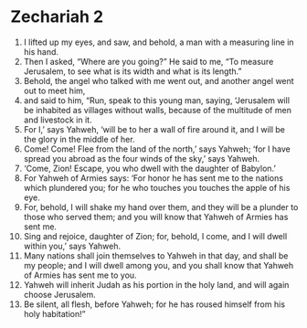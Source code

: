 ﻿
* Zechariah 2
1. I lifted up my eyes, and saw, and behold, a man with a measuring line in his hand. 
2. Then I asked, “Where are you going?” He said to me, “To measure Jerusalem, to see what is its width and what is its length.” 
3. Behold, the angel who talked with me went out, and another angel went out to meet him, 
4. and said to him, “Run, speak to this young man, saying, ‘Jerusalem will be inhabited as villages without walls, because of the multitude of men and livestock in it. 
5. For I,’ says Yahweh, ‘will be to her a wall of fire around it, and I will be the glory in the middle of her. 
6. Come! Come! Flee from the land of the north,’ says Yahweh; ‘for I have spread you abroad as the four winds of the sky,’ says Yahweh. 
7. ‘Come, Zion! Escape, you who dwell with the daughter of Babylon.’ 
8. For Yahweh of Armies says: ‘For honor he has sent me to the nations which plundered you; for he who touches you touches the apple of his eye. 
9. For, behold, I will shake my hand over them, and they will be a plunder to those who served them; and you will know that Yahweh of Armies has sent me. 
10. Sing and rejoice, daughter of Zion; for, behold, I come, and I will dwell within you,’ says Yahweh. 
11. Many nations shall join themselves to Yahweh in that day, and shall be my people; and I will dwell among you, and you shall know that Yahweh of Armies has sent me to you. 
12. Yahweh will inherit Judah as his portion in the holy land, and will again choose Jerusalem. 
13. Be silent, all flesh, before Yahweh; for he has roused himself from his holy habitation!” 
